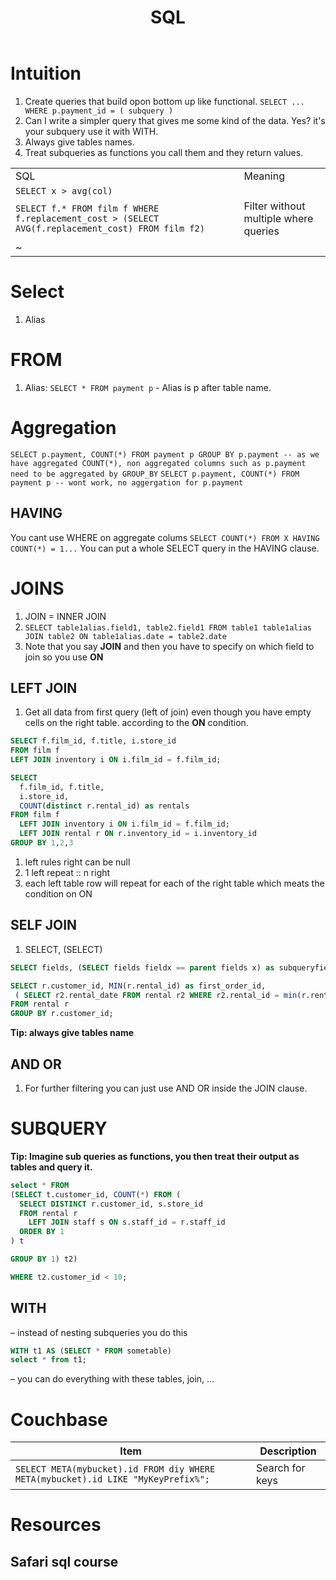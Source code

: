 #+TITLE: SQL

* Intuition
   1. Create queries that build opon bottom up like functional. ~SELECT ... WHERE p.payment_id = ( subquery )~
   1. Can I write a simpler query that gives me some kind of the data.  Yes? it's your subquery use it with WITH.
   1. Always give tables names.
   1. Treat subqueries as functions you call them and they return values.

| SQL                   | Meaning |
| ~SELECT x > avg(col)~ |         |
| ~SELECT f.* FROM film f WHERE f.replacement_cost > (SELECT AVG(f.replacement_cost) FROM film f2)~ | Filter without multiple where queries |
| ~

* Select
   1. Alias

* FROM
   1. Alias: ~SELECT * FROM payment p~ - Alias is p after table name.

* Aggregation
   ~SELECT p.payment, COUNT(*) FROM payment p GROUP BY p.payment -- as we have aggregated COUNT(*), non aggregated columns such as p.payment need to be aggregated by GROUP_BY~
   ~SELECT p.payment, COUNT(*) FROM payment p -- wont work, no aggergation for p.payment~

** HAVING
   You cant use WHERE on aggregate colums
   ~SELECT COUNT(*) FROM X HAVING COUNT(*) = 1...~
   You can put a whole SELECT query in the HAVING clause.

* JOINS

  1. JOIN = INNER JOIN
  1. ~SELECT table1alias.field1, table2.field1 FROM table1 table1alias JOIN table2 ON table1alias.date = table2.date~
  1. Note that you say **JOIN** and then you have to specify on which field to join so you use **ON**

** LEFT JOIN

   1. Get all data from first query (left of join) even though you have empty cells on the right table. according to the **ON** condition.

#+BEGIN_SRC sql
SELECT f.film_id, f.title, i.store_id
FROM film f
LEFT JOIN inventory i ON i.film_id = f.film_id;

SELECT
  f.film_id, f.title,
  i.store_id,
  COUNT(distinct r.rental_id) as rentals
FROM film f
  LEFT JOIN inventory i ON i.film_id = f.film_id;
  LEFT JOIN rental r ON r.inventory_id = i.inventory_id
GROUP BY 1,2,3
#+END_SRC

  1. left rules right can be null
  1. 1 left repeat :: n right
  1. each left table row will repeat for each of the right table which meats the condition on ON

** SELF JOIN
   1. SELECT, (SELECT)

#+BEGIN_SRC sql
SELECT fields, (SELECT fields fieldx == parent fields x) as subqueryfield

SELECT r.customer_id, MIN(r.rental_id) as first_order_id,
 ( SELECT r2.rental_date FROM rental r2 WHERE r2.rental_id = min(r.rental_id)) as first_rental_date
FROM rental r
GROUP BY r.customer_id;
#+END_SRC

  **Tip: always give tables name**

** AND OR
   1. For further filtering you can just use AND OR inside the JOIN clause.

* SUBQUERY

   **Tip: Imagine sub queries as functions, you then treat their output as tables and query it.**

#+BEGIN_SRC sql
select * FROM
(SELECT t.customer_id, COUNT(*) FROM (
  SELECT DISTINCT r.customer_id, s.store_id
  FROM rental r
    LEFT JOIN staff s ON s.staff_id = r.staff_id
  ORDER BY 1
) t

GROUP BY 1) t2)

WHERE t2.customer_id < 10;
#+END_SRC

** WITH

-- instead of nesting subqueries you do this

#+BEGIN_SRC sql
WITH t1 AS (SELECT * FROM sometable)
select * from t1;
#+END_SRC

-- you can do everything with these tables, join, ...

* Couchbase

|----------------------------------------------------------------------------------+-----------------|
| Item                                                                             | Description     |
|----------------------------------------------------------------------------------+-----------------|
| ~SELECT META(mybucket).id FROM diy WHERE META(mybucket).id LIKE "MyKeyPrefix%";~ | Search for keys |
|----------------------------------------------------------------------------------+-----------------|

* Resources
** Safari sql course
